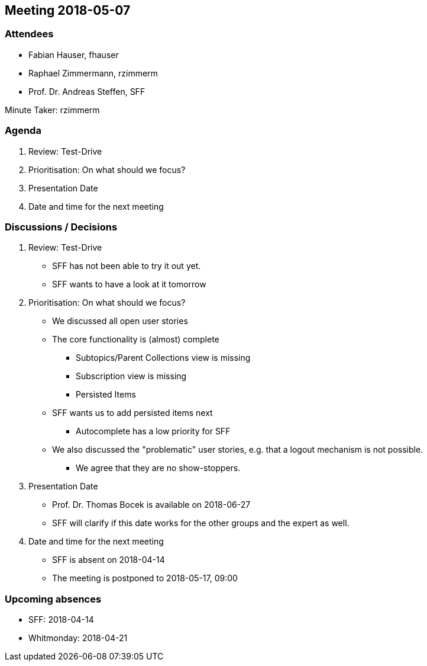 == Meeting 2018-05-07

=== Attendees

* Fabian Hauser, fhauser
* Raphael Zimmermann, rzimmerm
* Prof. Dr. Andreas Steffen, SFF

Minute Taker: rzimmerm

=== Agenda

. Review: Test-Drive
. Prioritisation: On what should we focus?
. Presentation Date
. Date and time for the next meeting

=== Discussions / Decisions

. Review: Test-Drive
    * SFF has not been able to try it out yet.
    * SFF wants to have a look at it tomorrow
. Prioritisation: On what should we focus?
    * We discussed all open user stories
    * The core functionality is (almost) complete
    ** Subtopics/Parent Collections view is missing
    ** Subscription view is missing
    ** Persisted Items
    * SFF wants us to add persisted items next
    ** Autocomplete has a low priority for SFF
    * We also discussed the "problematic" user stories, e.g. that a logout mechanism is not possible.
    ** We agree that they are no show-stoppers.
. Presentation Date
    * Prof. Dr. Thomas Bocek is available on 2018-06-27
    * SFF will clarify if this date works for the other groups and the expert as well.
. Date and time for the next meeting
    * SFF is absent on 2018-04-14
    * The meeting is postponed to 2018-05-17, 09:00

=== Upcoming absences

* SFF: 2018-04-14
* Whitmonday: 2018-04-21
